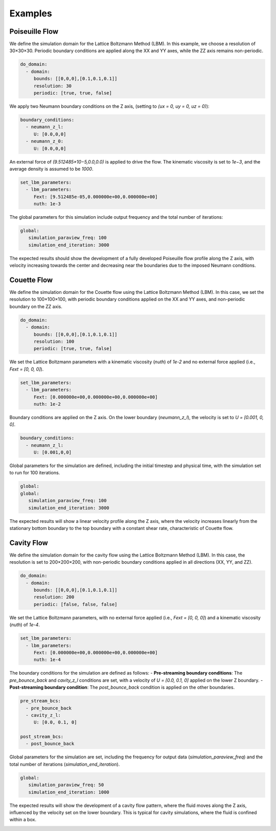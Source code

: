 Examples
========

Poiseuille Flow
^^^^^^^^^^^^^^^

We define the simulation domain for the Lattice Boltzmann Method (LBM). In this example, we choose a resolution of 30×30×30. Periodic boundary conditions are applied along the XX and YY axes, while the ZZ axis remains non-periodic.

.. code-block:: yaml

   do_domain:
     - domain:
        bounds: [[0,0,0],[0.1,0.1,0.1]]
        resolution: 30
        periodic: [true, true, false]

We apply two Neumann boundary conditions on the Z axis, (setting to `(ux = 0, uy = 0, uz = 0)`):

.. code-block:: yaml

   boundary_conditions:
     - neumann_z_l:
        U: [0.0,0,0]
     - neumann_z_0:
        U: [0.0,0,0]


An external force of `(9.512485×10−5,0.0,0.0)` is applied to drive the flow. The kinematic viscosity is set to `1e−3`, and the average density is assumed to be `1000`.

.. code-block:: yaml

   set_lbm_parameters:
     - lbm_parameters:
        Fext: [9.512485e-05,0.000000e+00,0.000000e+00]
        nuth: 1e-3

The global parameters for this simulation include output frequency and the total number of iterations:

.. code-block:: yaml

   global:
      simulation_paraview_freq: 100
      simulation_end_iteration: 3000

The expected results should show the development of a fully developed Poiseuille flow profile along the Z axis, with velocity increasing towards the center and decreasing near the boundaries due to the imposed Neumann conditions.

.. image:: ../_static/lbmpoiseuille.gif
   :align: center

Couette Flow
^^^^^^^^^^^^

We define the simulation domain for the Couette flow using the Lattice Boltzmann Method (LBM). In this case, we set the resolution to 100×100×100, with periodic boundary conditions applied on the XX and YY axes, and non-periodic boundary on the ZZ axis.

.. code-block:: yaml

   do_domain:
     - domain:
        bounds: [[0,0,0],[0.1,0.1,0.1]]
        resolution: 100
        periodic: [true, true, false]

We set the Lattice Boltzmann parameters with a kinematic viscosity (`nuth`) of `1e-2` and no external force applied (i.e., `Fext = [0, 0, 0]`).

.. code-block:: yaml

   set_lbm_parameters:
     - lbm_parameters:
        Fext: [0.000000e+00,0.000000e+00,0.000000e+00]
        nuth: 1e-2

Boundary conditions are applied on the Z axis. On the lower boundary (`neumann_z_l`), the velocity is set to `U = [0.001, 0, 0]`.

.. code-block:: yaml

   boundary_conditions:
     - neumann_z_l:
        U: [0.001,0,0]

Global parameters for the simulation are defined, including the initial timestep and physical time, with the simulation set to run for 100 iterations.

.. code-block:: yaml

   global:
   global:
      simulation_paraview_freq: 100
      simulation_end_iteration: 3000

The expected results will show a linear velocity profile along the Z axis, where the velocity increases linearly from the stationary bottom boundary to the top boundary with a constant shear rate, characteristic of Couette flow.

.. image:: ../_static/couette.gif
   :align: center

Cavity Flow
^^^^^^^^^^^

We define the simulation domain for the cavity flow using the Lattice Boltzmann Method (LBM). In this case, the resolution is set to 200×200×200, with non-periodic boundary conditions applied in all directions (XX, YY, and ZZ).

.. code-block:: yaml

   do_domain:
     - domain:
        bounds: [[0,0,0],[0.1,0.1,0.1]]
        resolution: 200
        periodic: [false, false, false]

We set the Lattice Boltzmann parameters, with no external force applied (i.e., `Fext = [0, 0, 0]`) and a kinematic viscosity (`nuth`) of `1e-4`.

.. code-block:: yaml

   set_lbm_parameters:
     - lbm_parameters:
        Fext: [0.000000e+00,0.000000e+00,0.000000e+00]
        nuth: 1e-4

The boundary conditions for the simulation are defined as follows:
- **Pre-streaming boundary conditions**: The `pre_bounce_back` and `cavity_z_l` conditions are set, with a velocity of `U = [0.0, 0.1, 0]` applied on the lower Z boundary.
- **Post-streaming boundary condition**: The `post_bounce_back` condition is applied on the other boundaries.

.. code-block:: yaml

   pre_stream_bcs:
     - pre_bounce_back
     - cavity_z_l:
        U: [0.0, 0.1, 0]

   post_stream_bcs:
     - post_bounce_back

Global parameters for the simulation are set, including the frequency for output data (`simulation_paraview_freq`) and the total number of iterations (`simulation_end_iteration`).

.. code-block:: yaml

   global:
      simulation_paraview_freq: 50
      simulation_end_iteration: 1000

The expected results will show the development of a cavity flow pattern, where the fluid moves along the Z axis, influenced by the velocity set on the lower boundary. This is typical for cavity simulations, where the fluid is confined within a box.

.. image:: ../_static/cavity.png
   :align: center


